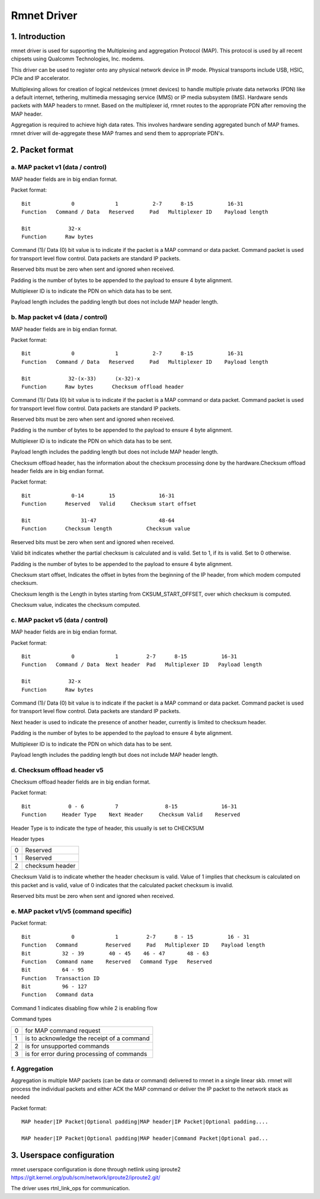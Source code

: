 .. SPDX-License-Identifier: GPL-2.0

============
Rmnet Driver
============

1. Introduction
===============

rmnet driver is used for supporting the Multiplexing and aggregation
Protocol (MAP). This protocol is used by all recent chipsets using Qualcomm
Technologies, Inc. modems.

This driver can be used to register onto any physical network device in
IP mode. Physical transports include USB, HSIC, PCIe and IP accelerator.

Multiplexing allows for creation of logical netdevices (rmnet devices) to
handle multiple private data networks (PDN) like a default internet, tethering,
multimedia messaging service (MMS) or IP media subsystem (IMS). Hardware sends
packets with MAP headers to rmnet. Based on the multiplexer id, rmnet
routes to the appropriate PDN after removing the MAP header.

Aggregation is required to achieve high data rates. This involves hardware
sending aggregated bunch of MAP frames. rmnet driver will de-aggregate
these MAP frames and send them to appropriate PDN's.

2. Packet format
================

a. MAP packet v1 (data / control)
---------------------------------

MAP header fields are in big endian format.

Packet format::

  Bit             0             1           2-7      8-15           16-31
  Function   Command / Data   Reserved     Pad   Multiplexer ID    Payload length

  Bit            32-x
  Function      Raw bytes

Command (1)/ Data (0) bit value is to indicate if the packet is a MAP command
or data packet. Command packet is used for transport level flow control. Data
packets are standard IP packets.

Reserved bits must be zero when sent and ignored when received.

Padding is the number of bytes to be appended to the payload to
ensure 4 byte alignment.

Multiplexer ID is to indicate the PDN on which data has to be sent.

Payload length includes the padding length but does not include MAP header
length.

b. Map packet v4 (data / control)
---------------------------------

MAP header fields are in big endian format.

Packet format::

  Bit             0             1           2-7      8-15           16-31
  Function   Command / Data   Reserved     Pad   Multiplexer ID    Payload length

  Bit            32-(x-33)      (x-32)-x
  Function      Raw bytes      Checksum offload header

Command (1)/ Data (0) bit value is to indicate if the packet is a MAP command
or data packet. Command packet is used for transport level flow control. Data
packets are standard IP packets.

Reserved bits must be zero when sent and ignored when received.

Padding is the number of bytes to be appended to the payload to
ensure 4 byte alignment.

Multiplexer ID is to indicate the PDN on which data has to be sent.

Payload length includes the padding length but does not include MAP header
length.

Checksum offload header, has the information about the checksum processing done
by the hardware.Checksum offload header fields are in big endian format.

Packet format::

  Bit             0-14        15              16-31
  Function      Reserved   Valid     Checksum start offset

  Bit                31-47                    48-64
  Function      Checksum length           Checksum value

Reserved bits must be zero when sent and ignored when received.

Valid bit indicates whether the partial checksum is calculated and is valid.
Set to 1, if its is valid. Set to 0 otherwise.

Padding is the number of bytes to be appended to the payload to
ensure 4 byte alignment.

Checksum start offset, Indicates the offset in bytes from the beginning of the
IP header, from which modem computed checksum.

Checksum length is the Length in bytes starting from CKSUM_START_OFFSET,
over which checksum is computed.

Checksum value, indicates the checksum computed.

c. MAP packet v5 (data / control)
---------------------------------

MAP header fields are in big endian format.

Packet format::

  Bit             0             1         2-7      8-15           16-31
  Function   Command / Data  Next header  Pad   Multiplexer ID   Payload length

  Bit            32-x
  Function      Raw bytes

Command (1)/ Data (0) bit value is to indicate if the packet is a MAP command
or data packet. Command packet is used for transport level flow control. Data
packets are standard IP packets.

Next header is used to indicate the presence of another header, currently is
limited to checksum header.

Padding is the number of bytes to be appended to the payload to
ensure 4 byte alignment.

Multiplexer ID is to indicate the PDN on which data has to be sent.

Payload length includes the padding length but does not include MAP header
length.

d. Checksum offload header v5
-----------------------------

Checksum offload header fields are in big endian format.

Packet format::

  Bit            0 - 6          7               8-15              16-31
  Function     Header Type    Next Header     Checksum Valid    Reserved

Header Type is to indicate the type of header, this usually is set to CHECKSUM

Header types

= ===============
0 Reserved
1 Reserved
2 checksum header
= ===============

Checksum Valid is to indicate whether the header checksum is valid. Value of 1
implies that checksum is calculated on this packet and is valid, value of 0
indicates that the calculated packet checksum is invalid.

Reserved bits must be zero when sent and ignored when received.

e. MAP packet v1/v5 (command specific)
--------------------------------------

Packet format::

    Bit             0             1         2-7      8 - 15           16 - 31
    Function   Command         Reserved     Pad   Multiplexer ID    Payload length
    Bit          32 - 39        40 - 45    46 - 47       48 - 63
    Function   Command name    Reserved   Command Type   Reserved
    Bit          64 - 95
    Function   Transaction ID
    Bit          96 - 127
    Function   Command data

Command 1 indicates disabling flow while 2 is enabling flow

Command types

= ==========================================
0 for MAP command request
1 is to acknowledge the receipt of a command
2 is for unsupported commands
3 is for error during processing of commands
= ==========================================

f. Aggregation
--------------

Aggregation is multiple MAP packets (can be data or command) delivered to
rmnet in a single linear skb. rmnet will process the individual
packets and either ACK the MAP command or deliver the IP packet to the
network stack as needed

Packet format::

  MAP header|IP Packet|Optional padding|MAP header|IP Packet|Optional padding....

  MAP header|IP Packet|Optional padding|MAP header|Command Packet|Optional pad...

3. Userspace configuration
==========================

rmnet userspace configuration is done through netlink using iproute2
https://git.kernel.org/pub/scm/network/iproute2/iproute2.git/

The driver uses rtnl_link_ops for communication.
